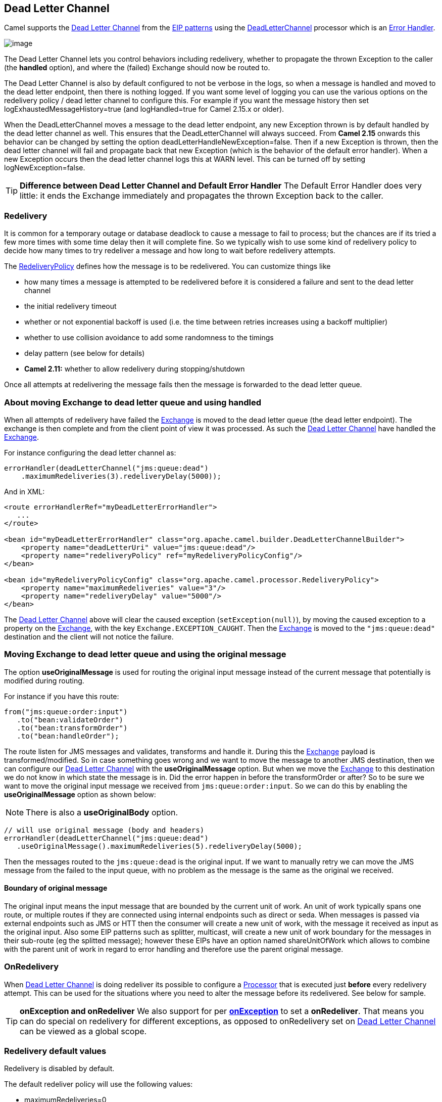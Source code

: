 [[deadLetterChannel-eip]]
== Dead Letter Channel

Camel supports the
http://www.enterpriseintegrationpatterns.com/DeadLetterChannel.html[Dead
Letter Channel] from the xref:enterprise-integration-patterns.adoc[EIP
patterns] using the
http://camel.apache.org/maven/current/camel-core/apidocs/org/apache/camel/processor/DeadLetterChannel.html[DeadLetterChannel]
processor which is an xref:error-handler.adoc[Error Handler].

image:http://www.enterpriseintegrationpatterns.com/img/DeadLetterChannelSolution.gif[image]

The Dead Letter Channel lets you control behaviors including redelivery,
whether to propagate the thrown Exception to the caller (the *handled*
option), and where the (failed) Exchange should now be routed to.

The Dead Letter Channel is also by default configured to not be verbose
in the logs, so when a message is handled and moved to the dead letter
endpoint, then there is nothing logged. If you want some level of
logging you can use the various options on the redelivery policy / dead
letter channel to configure this. For example if you want the message
history then set logExhaustedMessageHistory=true (and logHandled=true
for Camel 2.15.x or older).

When the DeadLetterChannel moves a message to the dead letter endpoint,
any new Exception thrown is by default handled by the dead letter
channel as well. This ensures that the DeadLetterChannel will always
succeed. From *Camel 2.15* onwards this behavior can be changed by
setting the option deadLetterHandleNewException=false. Then if a new
Exception is thrown, then the dead letter channel will fail and
propagate back that new Exception (which is the behavior of the default
error handler). When a new Exception occurs then the dead letter channel
logs this at WARN level. This can be turned off by setting
logNewException=false.

TIP: *Difference between Dead Letter Channel and Default Error
Handler* The Default Error Handler does very little: it ends the Exchange
immediately and propagates the thrown Exception back to the caller.

[[deadLetterChannel-Redelivery]]
=== Redelivery

It is common for a temporary outage or database deadlock to cause a
message to fail to process; but the chances are if its tried a few more
times with some time delay then it will complete fine. So we typically
wish to use some kind of redelivery policy to decide how many times to
try redeliver a message and how long to wait before redelivery attempts.

The
http://camel.apache.org/maven/current/camel-core/apidocs/org/apache/camel/processor/RedeliveryPolicy.html[RedeliveryPolicy]
defines how the message is to be redelivered. You can customize things
like

* how many times a message is attempted to be redelivered before it is
considered a failure and sent to the dead letter channel
* the initial redelivery timeout
* whether or not exponential backoff is used (i.e. the time between
retries increases using a backoff multiplier)
* whether to use collision avoidance to add some randomness to the
timings
* delay pattern (see below for details)
* *Camel 2.11:* whether to allow redelivery during stopping/shutdown

Once all attempts at redelivering the message fails then the message is
forwarded to the dead letter queue.

[[deadLetterChannel-AboutmovingExchangetodeadletterqueueandusinghandled]]
=== About moving Exchange to dead letter queue and using handled

When all attempts of redelivery have failed the
xref:exchange.adoc[Exchange] is moved to the dead letter queue (the dead
letter endpoint). The exchange is then complete and from the client
point of view it was processed. As such the
xref:dead-letter-channel.adoc[Dead Letter Channel] have handled the
xref:exchange.adoc[Exchange].

For instance configuring the dead letter channel as:

[source,java]
----
errorHandler(deadLetterChannel("jms:queue:dead")
    .maximumRedeliveries(3).redeliveryDelay(5000));
----

And in XML:

[source,xml]
----
<route errorHandlerRef="myDeadLetterErrorHandler">
   ...
</route>

<bean id="myDeadLetterErrorHandler" class="org.apache.camel.builder.DeadLetterChannelBuilder">
    <property name="deadLetterUri" value="jms:queue:dead"/>
    <property name="redeliveryPolicy" ref="myRedeliveryPolicyConfig"/>
</bean>

<bean id="myRedeliveryPolicyConfig" class="org.apache.camel.processor.RedeliveryPolicy">
    <property name="maximumRedeliveries" value="3"/>
    <property name="redeliveryDelay" value="5000"/>
</bean>
----

The xref:dead-letter-channel.adoc[Dead Letter Channel] above will clear
the caused exception (`setException(null)`), by moving the caused
exception to a property on the xref:exchange.adoc[Exchange], with the
key `Exchange.EXCEPTION_CAUGHT`. Then the xref:exchange.adoc[Exchange]
is moved to the `"jms:queue:dead"` destination and the client will not
notice the failure.

[[deadLetterChannel-AboutmovingExchangetodeadletterqueueandusingtheoriginalmessage]]
=== Moving Exchange to dead letter queue and using the original message

The option *useOriginalMessage* is used for routing the original input
message instead of the current message that potentially is modified
during routing.

For instance if you have this route:

[source,java]
-----
from("jms:queue:order:input")
   .to("bean:validateOrder")
   .to("bean:transformOrder")
   .to("bean:handleOrder");
-----

The route listen for JMS messages and validates, transforms and handle
it. During this the xref:exchange.adoc[Exchange] payload is
transformed/modified. So in case something goes wrong and we want to
move the message to another JMS destination, then we can configure our
xref:dead-letter-channel.adoc[Dead Letter Channel] with the
*useOriginalMessage* option. But when we move the
xref:exchange.adoc[Exchange] to this destination we do not know in which
state the message is in. Did the error happen in before the
transformOrder or after? So to be sure we want to move the original
input message we received from `jms:queue:order:input`. So we can do
this by enabling the *useOriginalMessage* option as shown below:

NOTE: There is also a *useOriginalBody* option.

[source,java]
----
// will use original message (body and headers)
errorHandler(deadLetterChannel("jms:queue:dead")
   .useOriginalMessage().maximumRedeliveries(5).redeliveryDelay(5000);
----

Then the messages routed to the `jms:queue:dead` is the original input.
If we want to manually retry we can move the JMS message from the failed
to the input queue, with no problem as the message is the same as the
original we received.

==== Boundary of original message

The original input means the input message that are bounded by the current unit of work. An unit of work typically spans one route, or multiple routes if they are connected 
using internal endpoints such as direct or seda. When messages is passed via external
endpoints such as JMS or HTT then the consumer will create a new unit of work, with the
message it received as input as the original input. Also some EIP patterns such as splitter,
multicast, will create a new unit of work boundary for the messages in their sub-route
(eg the splitted message); however these EIPs have an option named shareUnitOfWork which
allows to combine with the parent unit of work in regard to error handling and therefore use
the parent original message.

[[deadLetterChannel-OnRedelivery]]
=== OnRedelivery

When xref:dead-letter-channel.adoc[Dead Letter Channel] is doing
redeliver its possible to configure a xref:processor.adoc[Processor]
that is executed just *before* every redelivery attempt. This can be
used for the situations where you need to alter the message before its
redelivered. See below for sample.

TIP: *onException and onRedeliver*
We also support for per xref:exception-clause.adoc[*onException*] to set
a *onRedeliver*. That means you can do special on redelivery for
different exceptions, as opposed to onRedelivery set on
xref:dead-letter-channel.adoc[Dead Letter Channel] can be viewed as a
global scope.


[[deadLetterChannel-Redeliverydefaultvalues]]
=== Redelivery default values

Redelivery is disabled by default.

The default redeliver policy will use the following values:

* maximumRedeliveries=0
* redeliveryDelay=1000L (1 second)
* maximumRedeliveryDelay = 60 * 1000L (60 seconds)
* And the exponential backoff and collision avoidance is turned off.
* The retriesExhaustedLogLevel are set to LoggingLevel.ERROR
* The retryAttemptedLogLevel are set to LoggingLevel.DEBUG
* Stack traces is logged for exhausted messages
* Handled exceptions is not logged
* logExhaustedMessageHistory is true for default error handler, and
false for dead letter channel.
* logExhaustedMessageBody is disabled by default to avoid
logging sensitive message body/header details. If this option is true,
then logExhaustedMessageHistory must also be true.

The maximum redeliver delay ensures that a delay is never longer than
the value, default 1 minute. This can happen if you turn on the
exponential backoff.

The maximum redeliveries is the number of redelivery attempts. By
default Camel will try to process the exchange 1 + 5 times. 1 time for
the normal attempt and then 5 attempts as redeliveries.
Setting the maximumRedeliveries to a negative value such as -1 will
then always redelivery (unlimited). Setting the maximumRedeliveries to 0
will disable any redelivery attempt.

Camel will log delivery failures at the DEBUG logging level by default.
You can change this by specifying retriesExhaustedLogLevel and/or
retryAttemptedLogLevel.

You can turn logging of stack traces on/off. If turned off Camel will
still log the redelivery attempt. Its just much less verbose.

[[deadLetterChannel-RedeliverDelayPattern]]
=== Redeliver Delay Pattern

Delay pattern is used as a single option to set a range pattern for
delays. If used then the following options does not apply: (delay,
backOffMultiplier, useExponentialBackOff, useCollisionAvoidance,
maximumRedeliveryDelay).

The idea is to set groups of ranges using the following syntax:
`limit:delay;limit 2:delay 2;limit 3:delay 3;...;limit N:delay N`

Each group has two values separated with colon

* limit = upper limit
* delay = delay in millis 
And the groups is again separated with semi colon. 
The rule of thumb is that the next groups should have a higher limit
than the previous group.

Lets clarify this with an example: 
 
`delayPattern=5:1000;10:5000;20:20000`

That gives us 3 groups:

* 5:1000
* 10:5000
* 20:20000

Resulting in these delays for redelivery attempt:

* Redelivery attempt number 1..4 = 0 millis (as the first group start
with 5)
* Redelivery attempt number 5..9 = 1000 millis (the first group)
* Redelivery attempt number 10..19 = 5000 millis (the second group)
* Redelivery attempt number 20.. = 20000 millis (the last group)

Note: The first redelivery attempt is 1, so the first group should start
with 1 or higher.

You can start a group with limit 1 to eg have a starting delay:
`delayPattern=1:1000;5:5000`

* Redelivery attempt number 1..4 = 1000 millis (the first group)
* Redelivery attempt number 5.. = 5000 millis (the last group)

There is no requirement that the next delay should be higher than the
previous. You can use any delay value you like. For example with
`delayPattern=1:5000;3:1000` we start with 5 sec delay and then later
reduce that to 1 second.

[[deadLetterChannel-Redeliveryheader]]
=== Redelivery header

When a message is redelivered the
http://camel.apache.org/maven/camel-core/apidocs/org/apache/camel/processor/DeadLetterChannel.html[DeadLetterChannel]
will append a customizable header to the message to indicate how many
times its been redelivered.  
Before Camel 2.6: The header is *CamelRedeliveryCounter*, which is also
defined on the `Exchange.REDELIVERY_COUNTER`. 
Starting with 2.6: The header *CamelRedeliveryMaxCounter*, which is
also defined on the `Exchange.REDELIVERY_MAX_COUNTER`, contains the
maximum redelivery setting. This header is absent if you use
`retryWhile` or have unlimited maximum redelivery configured.

And a boolean flag whether it is being redelivered or not (first
attempt) 
The header *CamelRedelivered* contains a boolean if the message is
redelivered or not, which is also defined on the `Exchange.REDELIVERED`.

Dynamically calculated delay from the exchange 
In Camel 2.9 and 2.8.2: The header is *CamelRedeliveryDelay*, which is
also defined on the `Exchange.REDELIVERY_DELAY`. 
Is this header is absent, normal redelivery rules apply.

[[deadLetterChannel-Whichendpointfailed]]
=== Which endpoint failed

*Available as of Camel 2.1*

When Camel routes messages it will decorate the
xref:exchange.adoc[Exchange] with a property that contains the *last*
endpoint Camel send the xref:exchange.adoc[Exchange] to:

[source,java]
----
String lastEndpointUri = exchange.getProperty(Exchange.TO_ENDPOINT, String.class);
----

The `Exchange.TO_ENDPOINT` have the constant value `CamelToEndpoint`.

This information is updated when Camel sends a message to any endpoint.
So if it exists its the *last* endpoint which Camel send the Exchange
to.

When for example processing the xref:exchange.adoc[Exchange] at a given
xref:endpoint.adoc[Endpoint] and the message is to be moved into the
dead letter queue, then Camel also decorates the Exchange with another
property that contains that *last* endpoint:

[source,java]
----
String failedEndpointUri = exchange.getProperty(Exchange.FAILURE_ENDPOINT, String.class);
----

The `Exchange.FAILURE_ENDPOINT` have the constant value
`CamelFailureEndpoint`.

This allows for example you to fetch this information in your dead
letter queue and use that for error reporting. +
 This is useable if the Camel route is a bit dynamic such as the dynamic
xref:recipientList-eip.adoc[Recipient List] so you know which endpoints
failed.

These information is kept on the Exchange even if the message
was successfully processed by a given endpoint, and then later fails for
example in a local xref:components::bean-component.adoc[Bean] processing instead. So beware
that this is a hint that helps pinpoint errors.

[source,java]
----
from("activemq:queue:foo")
    .to("http://someserver/somepath")
    .beanRef("foo");
----

Now suppose the route above and a failure happens in the `foo` bean.
Then the `Exchange.TO_ENDPOINT` and `Exchange.FAILURE_ENDPOINT` will
still contain the value of `\http://someserver/somepath`.

[[deadLetterChannel-OnPrepareFailure]]
=== OnPrepareFailure

*Available as of Camel 2.16*

Before the exchange is sent to the dead letter queue, you can use
onPrepare to allow a custom `Processor` to prepare the exchange, such as
adding information why the Exchange failed. For example the following
processor adds a header with the exception message

[source,java]
----
public static class MyPrepareProcessor implements Processor {
    @Override
    public void process(Exchange exchange) throws Exception {
        Exception cause = exchange.getProperty(Exchange.EXCEPTION_CAUGHT, Exception.class);
        exchange.getIn().setHeader("FailedBecause", cause.getMessage());
    }
}
----

Then configure the error handler to use the processor as follows:

[source,java]
----
errorHandler(deadLetterChannel("jms:dead").onPrepareFailure(new MyPrepareProcessor()));
----

Configuring this from XML DSL is as shown:

[source,xml]
----
<bean id="myPrepare"
      class="org.apache.camel.processor.DeadLetterChannelOnPrepareTest.MyPrepareProcessor"/>


<errorHandler id="dlc" type="DeadLetterChannel" deadLetterUri="jms:dead" onPrepareFailureRef="myPrepare"/>
----

The onPrepare is also available using the default error handler.

[[deadLetterChannel-Whichroutefailed]]
=== Which route failed

*Available as of Camel 2.10.4/2.11*

When Camel error handler handles an error such as
xref:dead-letter-channel.adoc[Dead Letter Channel] or using
xref:exception-clause.adoc[Exception Clause] with handled=true, then
Camel will decorate +
 the xref:exchange.adoc[Exchange] with the route id where the error
occurred.

[source,java]
----
String failedRouteId = exchange.getProperty(Exchange.FAILURE_ROUTE_ID, String.class);
----

The `Exchange.FAILURE_ROUTE_ID` have the constant value
`CamelFailureRouteId`.

This allows for example you to fetch this information in your dead
letter queue and use that for error reporting.

[[deadLetterChannel-Controlifredeliveryisallowedduringstoppingshutdown]]
=== Control if redelivery is allowed during stopping/shutdown

*Available as of Camel 2.11*

Prior to Camel 2.10, Camel will perform redelivery while stopping a
route, or shutting down Camel. This has improved a bit in Camel 2.10
onwards, as Camel will not perform redelivery attempts when shutting
down aggressively (eg during xref:graceful-shutdown.adoc[Graceful
Shutdown] and timeout hit). From Camel 2.11 onwards there is a new
option `allowRedeliveryWhileStopping` which you can use to control if
redelivery is allowed or not; notice that any in progress redelivery
will still be executed. This option can only disallow any redelivery to
be executed *after* the stopping of a route/shutdown of Camel has been
triggered. If a redelivery is dissallowed then a
`RejectedExecutionException` is set on the xref:exchange.adoc[Exchange]
and the processing of the xref:exchange.adoc[Exchange] stops. This means
any consumer will see the xref:exchange.adoc[Exchange] as failed due the
`RejectedExecutionException`.

The default value is `true` to be backwards compatible as before. For
example the following sample shows how to do this with Java DSL and XML
DSL

And the sample sample with XML DSL

[[deadLetterChannel-Samples]]
=== Samples

The following example shows how to configure the Dead Letter Channel
configuration using the xref:dsl.adoc[DSL]

You can also configure the
http://camel.apache.org/maven/current/camel-core/apidocs/org/apache/camel/processor/RedeliveryPolicy.html[RedeliveryPolicy]
as this example shows

[[deadLetterChannel-HowcanImodifytheExchangebeforeredelivery]]
=== How can I modify the Exchange before redelivery?

We support directly in xref:dead-letter-channel.adoc[Dead Letter
Channel] to set a xref:processor.adoc[Processor] that is executed
*before* each redelivery attempt.

When xref:dead-letter-channel.adoc[Dead Letter Channel] is doing
redeliver its possible to configure a xref:processor.adoc[Processor]
that is executed just *before* every redelivery attempt. This can be
used for the situations where you need to alter the message before its
redelivered.

Here we configure the xref:dead-letter-channel.adoc[Dead Letter Channel]
to use our processor `MyRedeliveryProcessor` to be executed before each
redelivery.

And this is the processor `MyRedeliveryProcessor` where we alter the
message.

[[deadLetterChannel-HowcanIlogwhatcausedtheDeadLetterChanneltobeinvoked]]
=== How can I log what caused the Dead Letter Channel to be invoked?

You often need to know what went wrong that caused the Dead Letter
Channel to be used and it does not offer logging for this purpose. So
the Dead Letter Channel's endpoint can be set to a endpoint of our own
(such as `direct:deadLetterChannel`). We write a route to accept this
Exchange and log the Exception, then forward on to where we want the
failed Exchange moved to (which might be a DLQ queue for instance). See
also http://stackoverflow.com/questions/13711462/logging-camel-exceptions-and-sending-to-the-dead-letter-channel[http://stackoverflow.com/questions/13711462/logging-camel-exceptions-and-sending-to-the-dead-letter-channel]

[[deadLetterChannel-UsingThisPattern]]
==== Using This Pattern

If you would like to use this EIP Pattern then please read the
xref:getting-started.adoc[Getting Started], you may also find the
xref:architecture.adoc[Architecture] useful particularly the description
of xref:endpoint.adoc[Endpoint] and xref:uris.adoc[URIs]. Then you could
try out some of the xref:examples.adoc[Examples] first before trying
this pattern out.

* xref:error-handler.adoc[Error Handler]
* xref:exception-clause.adoc[Exception Clause]

